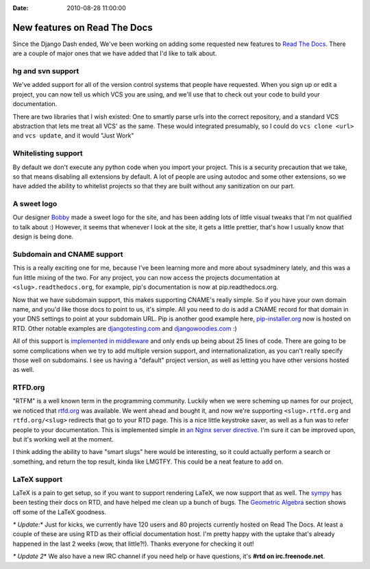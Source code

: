 :Date: 2010-08-28 11:00:00

New features on Read The Docs
=============================

Since the Django Dash ended, We've been working on adding some
requested new features to
`Read The Docs <http://readthedocs.org>`_. There are a couple of
major ones that we have added that I'd like to talk about.

hg and svn support
^^^^^^^^^^^^^^^^^^

We've added support for all of the version control systems that
people have requested. When you sign up or edit a project, you can
now tell us which VCS you are using, and we'll use that to check
out your code to build your documentation.

There are two libraries that I wish existed: One to smartly parse
urls into the correct repository, and a standard VCS abstraction
that lets me treat all VCS' as the same. These would integrated
presumably, so I could do ``vcs clone <url>`` and ``vcs update``,
and it would "Just Work"

Whitelisting support
^^^^^^^^^^^^^^^^^^^^

By default we don't execute any python code when you import your
project. This is a security precaution that we take, so that means
disabling all extensions by default. A lot of people are using
autodoc and some other extensions, so we have added the ability to
whitelist projects so that they are built without any sanitization
on our part.

A sweet logo
^^^^^^^^^^^^

Our designer `Bobby <http://bobbygrace.info/>`_ made a sweet logo
for the site, and has been adding lots of little visual tweaks that
I'm not qualified to talk about :) However, it seems that whenever
I look at the site, it gets a little prettier, that's how I usually
know that design is being done.

Subdomain and CNAME support
^^^^^^^^^^^^^^^^^^^^^^^^^^^

This is a really exciting one for me, because I've been learning
more and more about sysadminery lately, and this was a fun little
mixing of the two. For any project, you can now access the projects
documentation at ``<slug>.readthedocs.org``, for example, pip's
documentation is now at pip.readthedocs.org.

Now that we have subdomain support, this makes supporting CNAME's
really simple. So if you have your own domain name, and you'd like
those docs to point to us, it's simple. All you need to do is add a
CNAME record for that domain in your DNS settings to point at your
subdomain URL. Pip is another good example here,
`pip-installer.org <http://www.pip-installer.org/>`_ now is hosted
on RTD. Other notable examples are
`djangotesting.com <http://djangotesting.com>`_ and
`djangowoodies.com <http://www.djangowoodies.com>`_ :)

All of this support is
`implemented in middleware <http://github.com/rtfd/readthedocs.org/blob/1734c700caf7cdbfc43570cf3dea56c8fc11d2c5/core/middleware.py#L35>`_
and only ends up being about 25 lines of code. There are going to
be some complications when we try to add multiple version support,
and internationalization, as you can't really specify those well on
subdomains. I see us having a "default" project version, as well as
letting you have other versions hosted as well.

RTFD.org
^^^^^^^^

"RTFM" is a well known term in the programming community. Luckily
when we were scheming up names for our project, we noticed that
`rtfd.org <http://rtfd.org>`_ was available. We went ahead and
bought it, and now we're supporting ``<slug>.rtfd.org`` and
``rtfd.org/<slug>`` redirects that go to your RTD page. This is a
nice little keystroke saver, as well as a fun was to refer people
to your documentation. This is implemented simple in
`an Nginx server directive <http://gist.github.com/553773>`_. I'm
sure it can be improved upon, but it's working well at the moment.

I think adding the ability to have "smart slugs" here would be
interesting, so it could actually perform a search or something,
and return the top result, kinda like LMGTFY. This could be a neat
feature to add on.

LaTeX support
^^^^^^^^^^^^^

LaTeX is a pain to get setup, so if you want to support rendering
LaTeX, we now support that as well. The
`sympy <http://code.google.com/p/sympy/>`_ has been testing their
docs on RTD, and have helped me clean up a bunch of bugs. The
`Geometric Algebra <http://sympy.readthedocs.org/modules/galgebra/GA/GAsympy.html#what-is-geometric-algebra>`_
section shows off some of the LaTeX goodness.

*\* Update:*\* Just for kicks, we currently have 120 users and 80
projects currently hosted on Read The Docs. At least a couple of
these are using RTD as their official documentation host. I'm
pretty happy with the uptake that's already happened in the last 2
weeks (wow, that little?!). Thanks everyone for checking it out!

*\* Update 2*\* We also have a new IRC channel if you need help or
have questions, it's **#rtd on irc.freenode.net**.


